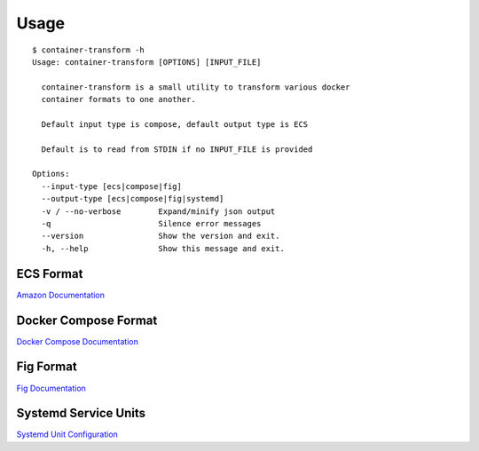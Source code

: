 Usage
=====

::

    $ container-transform -h
    Usage: container-transform [OPTIONS] [INPUT_FILE]

      container-transform is a small utility to transform various docker
      container formats to one another.

      Default input type is compose, default output type is ECS

      Default is to read from STDIN if no INPUT_FILE is provided

    Options:
      --input-type [ecs|compose|fig]
      --output-type [ecs|compose|fig|systemd]
      -v / --no-verbose        Expand/minify json output
      -q                       Silence error messages
      --version                Show the version and exit.
      -h, --help               Show this message and exit.


ECS Format
----------

`Amazon Documentation`_

.. _Amazon Documentation: http://docs.aws.amazon.com/AmazonECS/latest/developerguide/task_definitions.html

Docker Compose Format
---------------------

`Docker Compose Documentation`_

.. _Docker Compose Documentation: https://docs.docker.com/compose/

Fig Format
----------

`Fig Documentation`_

.. _Fig Documentation: http://www.fig.sh/yml.html


Systemd Service Units
---------------------

`Systemd Unit Configuration`_

.. _Systemd Unit Configuration: http://www.freedesktop.org/software/systemd/man/systemd.service.html
